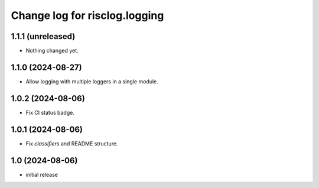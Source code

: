 ==============================
Change log for risclog.logging
==============================


1.1.1 (unreleased)
==================

- Nothing changed yet.


1.1.0 (2024-08-27)
==================

- Allow logging with multiple loggers in a single module.


1.0.2 (2024-08-06)
==================

- Fix CI status badge.


1.0.1 (2024-08-06)
==================

- Fix `classifiers` and README structure.


1.0 (2024-08-06)
================

* initial release
